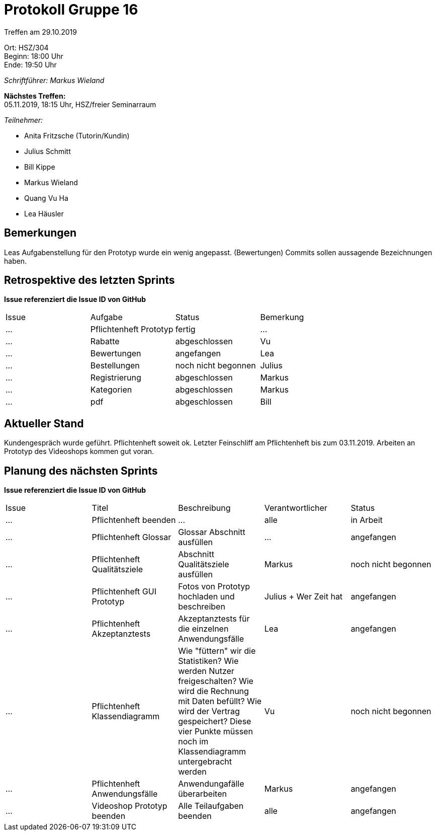 = Protokoll Gruppe 16

Treffen am 29.10.2019

Ort:      HSZ/304 +
Beginn:   18:00 Uhr +
Ende:     19:50 Uhr

__Schriftführer: Markus Wieland__

*Nächstes Treffen:* +
05.11.2019, 18:15 Uhr, HSZ/freier Seminarraum

__Teilnehmer:__
//Tabellarisch oder Aufzählung, Kennzeichnung von Teilnehmern mit besonderer Rolle (z.B. Kunde)

- Anita Fritzsche (Tutorin/Kundin)
- Julius Schmitt
- Bill Kippe
- Markus Wieland
- Quang Vu Ha
- Lea Häusler

== Bemerkungen
Leas Aufgabenstellung für den Prototyp wurde ein wenig angepasst. (Bewertungen)
Commits sollen aussagende Bezeichnungen haben.

== Retrospektive des letzten Sprints
*Issue referenziert die Issue ID von GitHub*
// Wie ist der Status der im letzten Sprint erstellten Issues/veteilten Aufgaben?

// See http://asciidoctor.org/docs/user-manual/=tables
[option="headers"]
|===
|Issue |Aufgabe |Status |Bemerkung
|…     |Pflichtenheft Prototyp|fertig|…
|…     |Rabatte               |abgeschlossen       |Vu  
|…     |Bewertungen           |angefangen   |Lea                
|…     |Bestellungen          |noch nicht begonnen |Julius       
|…     |Registrierung         |abgeschlossen|Markus   
|…     |Kategorien            |abgeschlossen |Markus       
|…     |pdf                   |abgeschlossen  |Bill             
|===


== Aktueller Stand
Kundengespräch wurde geführt. Pflichtenheft soweit ok. Letzter Feinschliff am Pflichtenheft bis zum 03.11.2019. Arbeiten an Prototyp des Videoshops kommen gut voran.


== Planung des nächsten Sprints
*Issue referenziert die Issue ID von GitHub*

// See http://asciidoctor.org/docs/user-manual/=tables
[option="headers"]
|===
|Issue |Titel |Beschreibung |Verantwortlicher |Status
|…     |Pflichtenheft beenden  |…            |alle           |in Arbeit
|…     |Pflichtenheft Glossar    |Glossar Abschnitt ausfüllen |  …             |angefangen
|…     |Pflichtenheft Qualitätsziele    |Abschnitt Qualitätsziele ausfüllen |Markus               |noch nicht begonnen
|…     |Pflichtenheft GUI Prototyp    |Fotos von Prototyp hochladen und beschreiben|Julius + Wer Zeit hat |angefangen
|…     |Pflichtenheft Akzeptanztests   |Akzeptanztests für die einzelnen Anwendungsfälle |Lea   |angefangen
|…     |Pflichtenheft Klassendiagramm   |Wie "füttern" wir die Statistiken? Wie werden Nutzer freigeschalten? Wie wird die Rechnung mit Daten befüllt? Wie wird der Vertrag gespeichert? Diese vier Punkte müssen noch im Klassendiagramm untergebracht werden |Vu   |noch nicht begonnen
|…     |Pflichtenheft Anwendungsfälle    |Anwendungafälle überarbeiten |Markus       |angefangen
|…     |Videoshop Prototyp beenden    |Alle Teilaufgaben beenden|alle              |angefangen
|===
